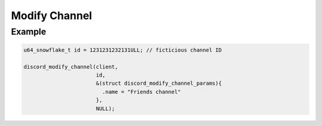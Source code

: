..
  Most of our documentation is generated from our source code comments,
    please head to github.com/Cogmasters/concord if you want to contribute!

  The following files contains the documentation used to generate this page: 
  - discord.h (for public datatypes)
  - discord-internal.h (for private datatypes)
  - specs/discord/ (for generated datatypes)

==============
Modify Channel
==============

.. doxygenfunction:: discord_modify_channel
.. doxygenstruct:: discord_modify_channel_params

Example
-------

.. code:: c

   u64_snowflake_t id = 1231231232131ULL; // ficticious channel ID

   discord_modify_channel(client, 
                          id, 
                          &(struct discord_modify_channel_params){
                            .name = "Friends channel"
                          }, 
                          NULL);
